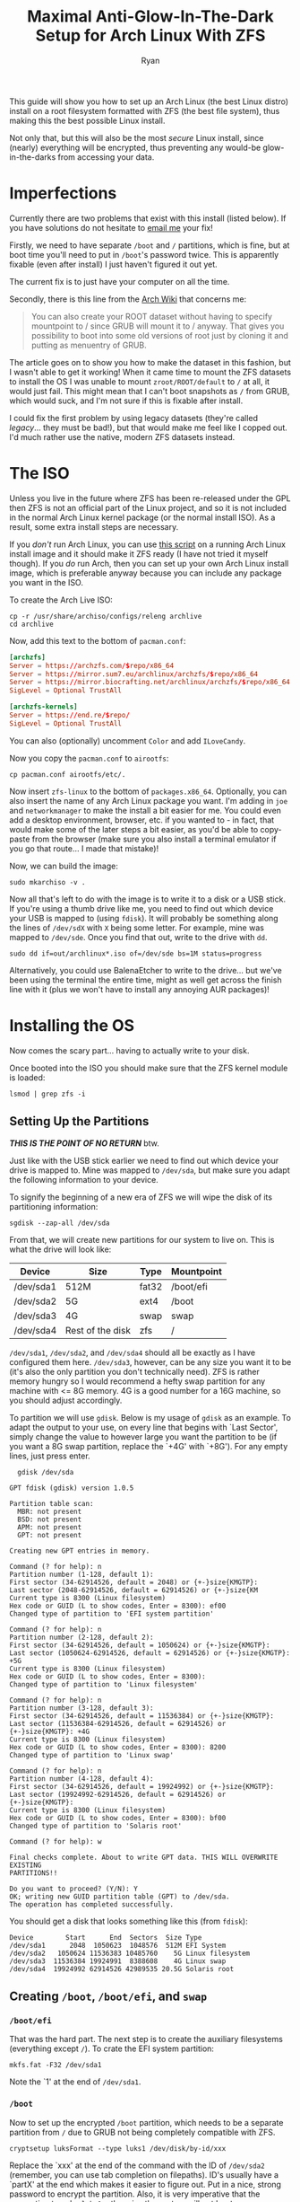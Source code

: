 #+TITLE: Maximal Anti-Glow-In-The-Dark Setup for Arch Linux With ZFS
#+AUTHOR: Ryan
#+EMAIL: ryan@ryanmj.xyz
#+OPTIONS: num:nil


This guide will show you how to set up an Arch Linux (the best Linux distro) install on a root filesystem formatted with ZFS (the best file system), thus making this the best possible Linux install.

Not only that, but this will also be the most /secure/ Linux install, since (nearly) everything will be encrypted, thus preventing any would-be glow-in-the-darks from accessing your data.
* Imperfections
Currently there are two problems that exist with this install (listed below). If you have solutions do not hesitate to [[mailto:ryan@ryanmj.xyz][email me]] your fix!

Firstly, we need to have separate ~/boot~ and ~/~ partitions, which is fine, but at boot time you'll need to put in ~/boot~'s password twice. This is apparently fixable (even after install) I just haven't figured it out yet. 

The current fix is to just have your computer on all the time.

Secondly, there is this line from the [[https://wiki.archlinux.org/index.php/Install_Arch_Linux_on_ZFS][Arch Wiki]] that concerns me:
#+BEGIN_QUOTE
You can also create your ROOT dataset without having to specify mountpoint to / since GRUB will mount it to / anyway. That gives you possibility to boot into some old versions of root just by cloning it and putting as menuentry of GRUB.
#+END_QUOTE

The article goes on to show you how to make the dataset in this fashion, but I wasn't able to get it working! When it came time to mount the ZFS datasets to install the OS I was unable to mount ~zroot/ROOT/default~ to ~/~ at all, it would just fail. This might mean that I can't boot snapshots as ~/~ from GRUB, which would suck, and I'm not sure if this is fixable after install.  

I could fix the first problem by using legacy datasets (they're called /legacy/... they must be bad!), but that would make me feel like I copped out. I'd much rather use the native, modern ZFS datasets instead.

        
* The ISO
Unless you live in the future where ZFS has been re-released under the GPL then ZFS is not an official part of the Linux project, and so it is not included in the normal Arch Linux kernel package (or the normal install ISO). As a result, some extra install steps are necessary.

If you /don't/ run Arch Linux, you can use [[https://github.com/eoli3n/archiso-zfs][this script]] on a running Arch Linux install image and it should make it ZFS ready (I have not tried it myself though). If you /do/ run Arch, then you can set up your own Arch Linux install image, which is preferable anyway because you can include any package you want in the ISO.

To create the Arch Live ISO:
#+begin_src shell
  cp -r /usr/share/archiso/configs/releng archlive
  cd archlive
#+end_src

Now, add this text to the bottom of ~pacman.conf~:
#+begin_src conf
[archzfs]
Server = https://archzfs.com/$repo/x86_64
Server = https://mirror.sum7.eu/archlinux/archzfs/$repo/x86_64
Server = https://mirror.biocrafting.net/archlinux/archzfs/$repo/x86_64
SigLevel = Optional TrustAll

[archzfs-kernels]
Server = https://end.re/$repo/
SigLevel = Optional TrustAll

#+end_src

You can also (optionally) uncomment ~Color~ and add ~ILoveCandy~.

Now you copy the ~pacman.conf~ to ~airootfs~:

#+begin_src shell
cp pacman.conf airootfs/etc/.
#+end_src

Now insert ~zfs-linux~ to the bottom of ~packages.x86_64~. Optionally, you can also insert the name of any Arch Linux package you want. I'm adding in ~joe~ and ~networkmanager~ to make the install a bit easier for me. You could even add a desktop environment, browser, etc. if you wanted to - in fact, that would make some of the later steps a bit easier, as you'd be able to copy-paste from the browser (make sure you also install a terminal emulator if you go that route... I made that mistake)!

Now, we can build the image:

#+begin_src shell
sudo mkarchiso -v .
#+end_src

Now all that's left to do with the image is to write it to a disk or a USB stick. If you're using a thumb drive like me, you need to find out which device your USB is mapped to (using ~fdisk~). It will probably be something along the lines of ~/dev/sdX~ with ~X~ being some letter. For example, mine was mapped to ~/dev/sde~. Once you find that out, write to the drive with ~dd~.

#+begin_src shell
sudo dd if=out/archlinux*.iso of=/dev/sde bs=1M status=progress
#+end_src

Alternatively, you could use BalenaEtcher to write to the drive... but we've been using the terminal the entire time, might as well get across the finish line with it (plus we won't have to install any annoying AUR packages)!

* Installing the OS
Now comes the scary part... having to actually write to your disk.

Once booted into the ISO you should make sure that the ZFS kernel module is loaded:

#+begin_src shell
lsmod | grep zfs -i
#+end_src

** Setting Up the Partitions
*/THIS IS THE POINT OF NO RETURN/* btw.

Just like with the USB stick earlier we need to find out which device your drive is mapped to. Mine was mapped to ~/dev/sda~, but make sure you adapt the following information to your device.

To signify the beginning of a new era of ZFS we will wipe the disk of its partitioning information:

#+begin_src shell
sgdisk --zap-all /dev/sda
#+end_src

From that, we will create new partitions for our system to live on. This is what the drive will look like:

| Device    | Size             | Type  | Mountpoint |
|-----------+------------------+-------+------------|
| /dev/sda1 | 512M             | fat32 | /boot/efi  |
| /dev/sda2 | 5G               | ext4  | /boot      |
| /dev/sda3 | 4G               | swap  | swap       |
| /dev/sda4 | Rest of the disk | zfs   | /          |

~/dev/sda1~, ~/dev/sda2~, and ~/dev/sda4~ should all be exactly as I have configured them here. ~/dev/sda3~, however, can be any size you want it to be (it's also the only partition you don't technically need). ZFS is rather memory hungry so I would recommend a hefty swap partition for any machine with <= 8G memory. 4G is a good number for a 16G machine, so you should adjust accordingly.

To partition we will use ~gdisk~. Below is my usage of ~gdisk~ as an example. To adapt the output to your use, on every line that begins with `Last Sector', simply change the value to however large you want the partition to be (if you want a 8G swap partition, replace the `+4G' with `+8G'). For any empty lines, just press enter.

#+begin_src shell
  gdisk /dev/sda

GPT fdisk (gdisk) version 1.0.5

Partition table scan:
  MBR: not present
  BSD: not present
  APM: not present
  GPT: not present

Creating new GPT entries in memory.

Command (? for help): n
Partition number (1-128, default 1):
First sector (34-62914526, default = 2048) or {+-}size{KMGTP}:
Last sector (2048-62914526, default = 62914526) or {+-}size{KM
Current type is 8300 (Linux filesystem)
Hex code or GUID (L to show codes, Enter = 8300): ef00
Changed type of partition to 'EFI system partition'

Command (? for help): n
Partition number (2-128, default 2):
First sector (34-62914526, default = 1050624) or {+-}size{KMGTP}:
Last sector (1050624-62914526, default = 62914526) or {+-}size{KMGTP}: +5G
Current type is 8300 (Linux filesystem)
Hex code or GUID (L to show codes, Enter = 8300):
Changed type of partition to 'Linux filesystem'

Command (? for help): n
Partition number (3-128, default 3):
First sector (34-62914526, default = 11536384) or {+-}size{KMGTP}:
Last sector (11536384-62914526, default = 62914526) or {+-}size{KMGTP}: +4G
Current type is 8300 (Linux filesystem)
Hex code or GUID (L to show codes, Enter = 8300): 8200
Changed type of partition to 'Linux swap'

Command (? for help): n
Partition number (4-128, default 4):
First sector (34-62914526, default = 19924992) or {+-}size{KMGTP}:
Last sector (19924992-62914526, default = 62914526) or {+-}size{KMGTP}:
Current type is 8300 (Linux filesystem)
Hex code or GUID (L to show codes, Enter = 8300): bf00
Changed type of partition to 'Solaris root'

Command (? for help): w

Final checks complete. About to write GPT data. THIS WILL OVERWRITE EXISTING
PARTITIONS!!

Do you want to proceed? (Y/N): Y
OK; writing new GUID partition table (GPT) to /dev/sda.
The operation has completed successfully.
#+end_src

You should get a disk that looks something like this (from ~fdisk~):

#+begin_src shell
Device        Start      End  Sectors  Size Type
/dev/sda1      2048  1050623  1048576  512M EFI System
/dev/sda2   1050624 11536383 10485760    5G Linux filesystem
/dev/sda3  11536384 19924991  8388608    4G Linux swap
/dev/sda4  19924992 62914526 42989535 20.5G Solaris root
#+end_src

** Creating ~/boot~, ~/boot/efi~, and ~swap~
*** ~/boot/efi~
That was the hard part. The next step is to create the auxiliary filesystems (everything except ~/~). To crate the EFI system partition:

#+begin_src shell
mkfs.fat -F32 /dev/sda1
#+end_src

Note the `1' at the end of ~/dev/sda1~.
*** ~/boot~
Now to set up the encrypted ~/boot~ partition, which needs to be a separate partition from ~/~ due to GRUB not being completely compatible with ZFS. 

#+begin_src shell
cryptsetup luksFormat --type luks1 /dev/disk/by-id/xxx
#+end_src

Replace the `xxx' at the end of the command with the ID of ~/dev/sda2~ (remember, you can use tab completion on filepaths). ID's usually have a `partX' at the end which makes it easier to figure out. Put in a nice, strong password to encrypt the partition. Also, it is very imperative that the encryption type be ~luks1~, otherwise the system will not boot.

Now to bring up the newly encrypted partition and format it:

#+begin_src shell
cryptsetup open /dev/disk/by-id/xxx cboot
mkfs.ext4 /dev/mapper/cboot
#+end_src

Obviously, replace `xxx' with your disk ID. `cboot' at the end there is what I'm deciding to call that partition, you can give it any name you wish.
*** ~swap~

#+begin_src shell
cryptsetup open --type plain --key-file=/dev/urandom /dev/disk/by-id/xxx cswap
mkswap /dev/mapper/cswap
swapon /dev/mapper/cswap
#+end_src

Now replace ~/dev/disk/by-id/xxx~ with the ID of ~/dev/sda3~. Like with the boot partition you can name the partition whatever you want, just replace `cswap' with your desired name.
** ZFS root Partition, or ~/~  
This is what we've been waiting for...
*** ~zpool~ creation 

First we must determine the ~ashift~ value for our ~zpool~:

#+begin_src shell
lsblk -S -o NAME,PHY-SEC
#+end_src

| Value | Ashift |
|-------+--------|
| 512   |      9 |
| 4k    |     12 |


#+begin_src shell
zpool create -f -o ashift=12 -o autoexpand=on -R /mnt \
             -O acltype=posixacl \
             -O atime=off \
             -O xattr=sa        \
             -O dnodesize=legacy    \
             -O normalization=formD \
             -O mountpoint=none     \
             -O canmount=off        \
             -O devices=off     \
             -O encryption=aes-256-gcm  \
             -O keyformat=passphrase    \
             -O keylocation=prompt  \
         zroot /dev/disk/by-id/xxx
#+end_src

~zroot~ is what I've decided to call this ~zpool~.
**** Customization
***** ~ashift~
The ashift values are for performance and your system will work if you get them 'wrong'. In fact, the Arch Wiki recommends always using ~ashift=12~ for compatibility with other ~zpools~.
***** ~atime~
It's almost never useful to know the access time of a file so I just disable it altogether. It serves only to slow down your computer, especially when using a CoW filesystem like ~zfs~. Some would say this messes up Mail programs such as ~mutt~, but I have a fix for this.

If you still want atimes, swap ~atime=off~ for ~atime=on~. I believe this is the equivalent to 'stricatime' on other filesystems.

You could also go for 'relatime', where an access time is only updated if the old access time is more than a day old, or if the modification time or change time are more recent. To do this, simply swap any line you have involving atime with ~relatime=on~.
***** Compression
This is pretty useless on most people's root filesystem because most of your data is probably media, which is already compressed. This will likely only slow down your system and not save you much space. Nevertheless, if you want to have it, simply add this line: ~-O compression=lz4~.

*** ~dataset~ creation
#+begin_src shell
  # General datasets
zfs create -o mountpoint=none zroot/data
zfs create -o mountpoint=none zroot/ROOT
zfs create -o mountpoint=/ -o canmount=noauto zroot/ROOT/default
# Home datasets
zfs create -o mountpoint=/home zroot/data/home
zfs create -o mountpoint=/root zroot/data/home/root
zfs create -o mountpoint=/home/ryan zroot/data/home/ryan
zfs create -o mountpoint=/home/ryan/.local zroot/data/home/ryan/local
zfs create -o mountpoint=/home/ryan/.local/share zroot/data/home/ryan/local/share 
# If you're a degenerate who plays vidya
zfs create -o mountpoint=/home/ryan/.local/share/Steam zroot/data/home/ryan/local/share/Steam
zfs create -o mountpoint=/home/ryan/.cache zroot/data/home/ryan/cache 
zfs create -o mountpoint=/home/ryan/.cache/yay zroot/data/home/ryan/cache/yay
# If you want to use mailclients such as mutt
zfs create -o mountpoint=/home/ryan/.Maildir zroot/data/home/ryan/mail
# System datasets
zfs create -o mountpoint=/var -o canmount=off zroot/var
zfs create zroot/var/log
zfs create -o mountpoint=/var/lib -o canmount=off zroot/var/lib
zfs create zroot/var/lib/libvirt
zfs create zroot/var/lib/docker

# Set zpool as bootable
zpool set bootfs=zroot/ROOT/default zroot
#+end_src
*** Mounting 
Export the ~zpool~ (this is required), then import it (no, the ~/dev/disk/by-id~ isn't a mistake) and mount.

#+begin_src shell
  zpool export zroot
  zpool import -d /dev/disk/by-id -R /inst zroot
  zfs load-key zroot
  zfs mount zroot/ROOT/default
  zfs mount -a
#+end_src

If you have errors during this step, try exporting ~zroot~ again and then reimporting it (to a new directory, i.e. replace ~/inst~) with different settings. ~ls~ the mountpoint to make sure it's empty. You can also ~df~ the mountpoint after mounting, and if the output says ~airootfs~ there has been an error, it should be ~zroot/ROOT/default~.

If all is good we need to mount the auxiliary filesystems:

#+begin_src shell
mkdir /inst/boot
mount /dev/mapper/cboot /inst/boot
mkdir /inst/boot/efi
mount /dev/sda1 /inst/boot/efi
#+end_src

Lastly, we need to copy the ZFS cache:

#+begin_src shell
cp /etc/zfs/zpool.cache /inst/etc/zfs/zpool.cache
#+end_src

If there is an error about the cache file not existing, then:

#+begin_src shell
zpool set cachefile=/etc/zfs/zpool.cache zroot
cp /etc/zfs/zpool.cache /inst/etc/zfs/zpool.cache
#+end_src

*** ~pacstrap~
If you haven't already we need to set up an internet connection. If you followed my instructions to crate an Arch ISO then yours should have NetworkManager, so we can set up networking like so:

#+begin_src shell
systemctl start NetworkManager
nmcli device wifi connect "ssid" password "networkpassword"
#+end_src

(Obviously replace ssid with your ssid etc. etc.)

~pacman~ will fail to get the zfs-arch repos due to a gpg-related error. We can fix this by importing the arch-zfs gpg key like so:

#+begin_src shell
curl https://archzfs.com/archzfs.gpg > archzfs.gpg
pacman-key --add archzfs.gpg
#+end_src

Now we can ~pacstrap~ (make sure to replace ~intel-ucode~ with ~amd-ucode~ if you have an AMD processor)!

#+begin_src shell
  pacstrap -i /inst base base-devel zfs-linux linux-headers linux-firmware intel-ucode zsh go git python cmake networkmanager joe emacs
  cp /etc/pacman.conf /inst/etc/.
#+end_src

*** ~fstab~ and ~crypttab~
To generate the fstab file:

#+begin_src shell
  genfstab -U -p /inst >> /inst/etc/fstab
#+end_src

Edit the ~/inst/etc/fstab~ file and remove any entries related to ZFS (we will mount them the ZFS way). Also, replace the UUID's of the ~cswap~ and ~cboot~ partitions with ~/dev/mapper/cswap~ and ~/dev/mapper/cboot~ respectively. 

Sample fstab:
#+begin_src 
# Static information about the filesystems.
# See fstab(5) for details.

# <file system> <dir> <type> <options> <dump> <pass>
# /dev/mapper/cboot
/dev/mapper/cboot	/boot     	ext4      	rw,relatime	0 2

# /dev/sda1
UUID=CE42-9249      	/boot/efi 	vfat      	rw,relatime,fmask=0022,dmask=0022,codepage=437,iocharset=iso8859-1,shortname=mixed,utf8,errors=remount-ro	0 2

# /dev/mapper/cswap
/dev/mapper/cswap	none      	swap      	defaults  	0 0

#+end_src

Lastly, edit ~/inst/etc/crypttab~ and add this line to the bottom:

#+begin_src
cswap          /dev/disk-by-id/xxx                                    /dev/urandom            swap,cipher=aes-cbc-essiv:sha256,size=256
#+end_src

You will need to insert the id of your swap partition manually. 

Insert a new line at the very bottom of the file (or just make sure it ends with an empty line) and save.

*** Configuring the System
To begin configuration of the system we need to ~arch-chroot /inst~.

**** Set Up the Kernel 
Edit the file ~/etc/mkinitcpio.conf~, delete the line that begins with `HOOKS=' and replace it with 

#+begin_src 
HOOKS=(base udev autodetect modconf block keyboard zfs encrypt filesystems)
#+end_src

Then run:

#+begin_src shell
mkinitcpio -P
#+end_src


**** GRUB
Edit the file ~/etc/default/grub~ and replace `GRUB_CMDLINE_LINUX' with:

#+begin_src 
GRUB_CMDLINE_LINUX="zfs=zroot/ROOT/default rw cryptdevice=/dev/sda2:cboot"
#+end_src

Uncomment ~GRUB_ENABLE_CRYPTODISK=y~ and save the file. To install GRUB:

#+begin_src shell
grub-install --target=x86_64-efi --efi-directory=/boot/efi --bootloader-id=GRUB
ZPOOL_VDEV_NAME_PATH=1 grub-mkconfig -o /boot/grub/grub.cfg
#+end_src

**** Misc
Remember to:
- Set the hostname in ~/etc/hostname~
- Generate locales
- Create a user and set the password
- Set the root password
- Set up your timezone and enable ~ntpd~
- Change your shell to ZSH (THIS IS REQUIRED)
- Install ~X~ and ~pulseaudio~ (make sure you have the right ~X~ drivers [I made that mistake...])
- Set up a ~yay~/~AUR~ managers
- enable systemd services (NM, sshd, etc.)


**** Configure ZFS

The last bit of required ZFS configuration is to set it up for automounting and autoconfiguring. 

#+begin_src shell
# Set the hostid
zgenhostid $(hostid)
# Set up the cachefile and auto-import it
zpool set cachefile=/etc/zfs/zpool.cache zroot
systemctl enable zfs-import-cache
systemctl enable zfs-import.target
# Set up zed
mkdir /etc/zfs/zfs-list.cache/
touch /etc/zfs/zfs-list.cache/zroot
ln -s /usr/lib/zfs/zed.d/history_event-zfs-list-cacher.sh /etc/zfs/zed.d
systemctl enable zfs-zed.service
systemctl enable zfs.target
#+end_src

Now start ~zed~ through the command line, and ~cat~ ~/etc/zfs/zfs-list.cache/zroot~. It should be empty, to populate it, make a change to the filesystem:

#+begin_src shell
zfs set atime=on zroot/data/home/ryan/mail
#+end_src

~cat~ the same file again and now it should be full. If you don't have the mail dataset, just make that same change to any other dataset, then just undo it by setting ~atime=off~ again.

**** Restart
*/DO NOT SKIP THIS/*
Double check everything first!
#+begin_src shell
exit # the arch-chroot
umount /inst/boot -R
zfs umount -a
zpool export zroot
swapoff -a
#+end_src

*NOW* you may reboot.

* Post-Install Configuration
NOTE: All of the following commands new to run as root.
#+begin_src conf
** Scrub
Scrub is a feature of ZFS to prevent bitrot, a phenonenon in which a drive wears out and some of the data on it slowly becomes corrupted. ZFS has the ability to scan for and prevent this from happening, a feature called 'scrub'. To preiodically scrub your zpool you will first need to set up an AUR helper, I'll be using ~yay~. Then, enable the systemd service like so:

#+begin_src shell
yay -Syu systemd-zpool-scrub
systemctl enable zpool-scrub@zroot.timer
#+end_src
** zfs-arch gpg key
Having the ~SigLevel TrustAll~ at the bottom of ~pacman.conf~ is rather unsafe, so we're going to set up archzfs's pgp key.
The following steps include:
- Setting up the Arch Linux packages keyring
- Set up a new keyserver (if necessary)
- Add the archzfs pgp key and verify it

#+begin_src shell
pacman-key --init
pacman-key --populate archlinux
pacman-key -r DDF7DB817396A49B2A2723F7403BD972F75D9D76
pacman-key --lsign-key DDF7DB817396A49B2A2723F7403BD972F75D9D76
pacman -Syu
#+end_src

If the third step fails then you can append the following line to ~/etc/pacman.d/gnupg/gpg.conf~:

#+begin_src 
keyserver hkp://ipv4.pool.sks-keyservers.net:11371
#+end_src

You should also delete any other line that starts with 'keyserver'. If that fails too, look up other trusted keyservers to try.

* Fin
At this point your ZFS-on-root operating system is fully configured and ready to go. Make sure you know how ZFS works if you're going to continue using it and to make full use of the filesystem's features. I recommend reading the articles below for more information. Now have fun with your future-proofed system!

* Sources
Most of the information in this comes from other sources online rather than myself. Here are the ones that were the most helpful (in no particular order):

- [[https://artnoi.com/blog/zfsarch.html][Artnoi's Arch ZFS on Root]]
- [[https://wiki.archlinux.org/index.php/Install_Arch_Linux_on_ZFS][Arch Wiki's ZFS Install Guide]]
- [[https://wiki.archlinux.org/index.php/User:Altercation/Bullet_Proof_Arch_Install][Arch Wiki's User Guide to Installing Btrfs]]
- [[https://www.pavelkogan.com/2014/05/23/luks-full-disk-encryption/][Pavel Kogan's Article on Full Disk Encryption]]
- [[https://wiki.archlinux.org/index.php/ZFS][Arch Wiki's Article on ZFS]]
- [[https://wiki.archlinux.org/index.php/Archiso][Arch Wiki's Guide on Arch ISOs]]
- [[https://wiki.archlinux.org/index.php/Pacman/Package_signing][Arch Wiki's Article on GPG Keys In ~pacman~]]
